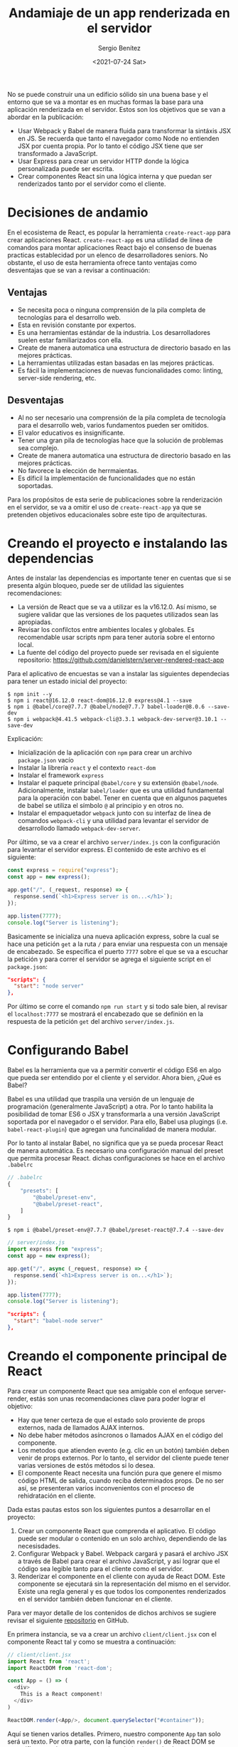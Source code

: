 #+TITLE: Andamiaje de un app renderizada en el servidor
#+DESCRIPTION: Serie para explicar el concepto de server rendering en react
#+AUTHOR: Sergio Benítez
#+DATE:<2021-07-24 Sat>
#+STARTUP: fold
#+HUGO_BASE_DIR: ~/Development/suabochica-blog/
#+HUGO_SECTION: /post
#+HUGO_WEIGHT: auto
#+HUGO_AUTO_SET_LASTMOD: t

No se puede construir una un edificio sólido sin una buena base y el entorno que se va a montar es en muchas formas la base para una aplicación renderizada en el servidor. Estos son los objetivos que se van a abordar en la publicación:

- Usar Webpack y Babel de manera fluida para transformar la sintáxis JSX en JS. Se recuerda que tanto el navegador como Node no entienden JSX por cuenta propia. Por lo tanto el código JSX tiene que ser transformado a JavaScript.
- Usar Express para crear un servidor HTTP donde la lógica personalizada puede ser escrita.
- Crear componentes React sin una lógica interna y que puedan ser renderizados tanto por el servidor como el cliente.

* Decisiones de andamio
En el ecosistema de React, es popular la herramienta ~create-react-app~ para crear aplicaciones React. ~create-react-app~ es una utilidad de línea de comandos para montar aplicaciones React bajo el consenso de buenas practicas establecidad por un elenco de desarrolladores seniors. No obstante, el uso de esta herramienta ofrece tanto ventajas como desventajas que se van a revisar a continuación:

** Ventajas
- Se necesita poca o ninguna comprensión de la pila completa de tecnologías para el desarrollo web.
- Esta en revisión constante por expertos.
- Es una herramientas estándar de la industria. Los desarrolladores suelen estar familiarizados con ella.
- Create de manera automatica una estructura de directorio basado en las mejores prácticas.
- La herramientas utilizadas estan basadas en las mejores prácticas.
- Es fácil la implementaciones de nuevas funcionalidades como: linting, server-side rendering, etc.

** Desventajas
- Al no ser necesario una comprensión de la pila completa de tecnología para el desarrollo web, varios fundamentos pueden ser omitidos.
- El valor educativos es insignificante.
- Tener una gran pila de tecnologías hace que la solución de problemas sea complejo.
- Create de manera automatica una estructura de directorio basado en las mejores prácticas.
- No favorece la elección de herrmaientas.
- Es díficil la implementación de funcionalidades que no están soportadas.

Para los propósitos de esta serie de publicaciones sobre la renderización en el servidor, se va a omitir el uso de ~create-react-app~ ya que se pretenden objetivos educacionales sobre este tipo de arquitecturas.

* Creando el proyecto e instalando las dependencias

Antes de instalar las dependencias es importante tener en cuentas que si se presenta algún bloqueo, puede ser de utilidad las siguientes recomendaciones:

- La versión de React que se va a utilizar es la v16.12.0. Así mismo, se sugiere validar que las versiones de los paquetes utilizados sean las apropiadas.
- Revisar los confilctos entre ambientes locales y globales. Es recomendable usar scripts npm para tener autoría sobre el entorno local.
- La fuente del código del proyecto puede ser revisada en el siguiente repositorio: https://github.com/danielstern/server-rendered-react-app

Para el aplicativo de encuestas se van a instalar las siguientes dependecias para tener un estado inicial del proyecto:

#+begin_src
$ npm init --y
$ npm i react@16.12.0 react-dom@16.12.0 express@4.1 --save
$ npm i @babel/core@7.7.7 @babel/node@7.7.7 babel-loader@8.0.6 --save-dev
$ npm i webpack@4.41.5 webpack-cli@3.3.1 webpack-dev-server@3.10.1 --save-dev
#+end_src

Explicación:
- Inicialización de la aplicación con ~npm~ para crear un archivo ~package.json~ vacío
- Instalar la librería ~react~ y el contexto ~react-dom~
- Instalar el framework ~express~
- Instalar el paquete principal ~@babel/core~ y su extensión ~@babel/node~. Adicionalmente, instalar ~babel/loader~ que es una utilidad fundamental para la operación con babel. Tener en cuenta que en algunos paquetes de babel se utiliza el símbolo ~@~ al principio y en otros no.
- Instalar el empaquetador ~webpack~ junto con su interfaz de línea de comandos ~webpack-cli~ y una utilidad para levantar el servidor de desarrollodo llamado ~webpack-dev-server~.

Por último, se va a crear el archivo ~server/index.js~ con la configuración para levantar el servidor express. El contenido de este archivo es el siguiente:

#+begin_src js
const express = require("express");
const app = new express();

app.get("/", (_request, response) => {
  response.send(`<h1>Express server is on...</h1>`);
});

app.listen(7777);
console.log("Server is listening");
#+end_src

Basicamente se inicializa una nueva aplicación express, sobre la cual se hace una petición ~get~ a la ruta ~/~ para enviar una respuesta con un mensaje de encabezado. Se especifica el puerto ~7777~ sobre el que se va a escuchar la petición y para correr el servidor se agrega el siguiente script en el ~package.json~:

#+begin_src json
"scripts": {
  "start": "node server"
},
#+end_src

Por último se corre el comando ~npm run start~ y si todo sale bien, al revisar el ~localhost:7777~ se mostrará el encabezado que se definión en la respuesta de la petición ~get~ del archivo ~server/index.js~.

* Configurando Babel

Babel es la herramienta que va a permitir convertir el código ES6 en algo que pueda ser entendido por el cliente y el servidor. Ahora bien, ¿Qué es Babel?

Babel es una utilidad que traspila una versión de un lenguaje de programación (generalmente JavaScript) a otra. Por lo tanto habilita la posibilidad de tomar ES6 o JSX y transformarla a una versión JavaScript soportada por el navegador o el servidor. Para ello, Babel usa plugings (i.e. ~babel-react-plugin~) que agregan una funcinalidad de manera modular.

Por lo tanto al instalar Babel, no significa que ya se pueda procesar React de manera automática. Es necesario una configuración manual del preset que permita procesar React. dichas configuraciones se hace en el archivo ~.babelrc~

#+begin_src js
// .babelrc
{
    "presets": [
        "@babel/preset-env",
        "@babel/preset-react",
    ]
}
#+end_src

#+begin_src
$ npm i @babel/preset-env@7.7.7 @babel/preset-react@7.7.4 --save-dev
#+end_src

#+begin_src js
// server/index.js
import express from "express";
const app = new express();

app.get("/", async (_request, response) => {
  response.send(`<h1>Express server is on...</h1>`);
});

app.listen(7777);
console.log("Server is listening");
#+end_src

#+begin_src json
"scripts": {
  "start": "babel-node server"
},
#+end_src

* Creando el componente principal de React

Para crear un componente React que sea amigable con el enfoque server-render, estás son unas recomendaciones clave para poder lograr el objetivo:

- Hay que tener certeza de que el estado solo proviente de props externos, nada de llamados AJAX internos.
- No debe haber métodos asíncronos o llamados AJAX en el código del componente.
- Los metodos que atienden evento (e.g. clic en un botón) también deben venir de props externos. Por lo tanto, el servidor del cliente puede tener varias versiones de estós métodos si lo desea.
- El componente React necesita una función pura que genere el mismo código HTML de salida, cuando reciba determinados props. De no ser así, se presenteran varios inconvenientos con el proceso de rehidratación en el cliente.

Dada estas pautas estos son los siguientes puntos a desarrollar en el proyecto:
1. Crear un componente React que comprenda el aplicativo. El código puede ser modular o contenido en un solo archivo, dependiendo de las necesisdades.
2. Configurar Webpack y Babel. Webpack cargará y pasará el archivo JSX a través de Babel para crear el archivo JavaScript, y así lograr que el código sea legible tanto para el cliente como el servidor.
3. Renderizar el componente en el cliente con ayuda de React DOM. Este componente se ejecutará sin la representación del mismo en el servidor. Existe una regla general y es que todos los componentes renderizados en el servidor también deben funcionar en el cliente.

Para ver mayor detalle de los contenidos de dichos archivos se sugiere revisar el siguiente [[https://github.com/suabochica/server-rendered-poll-app][repositorio]] en GitHub.

En primera instancia, se va a crear un archivo ~client/client.jsx~ con el componente React tal y como se muestra a continuación:

#+begin_src js
// client/client.jsx
import React from 'react';
import ReactDOM from 'react-dom';

const App = () => (
  <div>
    This is a React component!
  </div>
)

ReactDOM.render(<App/>, document.querySelector("#container"));
#+end_src

Aquí se tienen varios detalles. Primero, nuestro componente ~App~ tan solo será un texto. Por otra parte, con la función ~render()~ de React DOM se especifíca que el componente será renderizado en el selector ~#container~. Este detalle es el más relevante, puesto que el selector será el gancho para conectar el componente React con el archivo HTML generado.

Se señala que las sintáxis JSX no es comprendida por los navegadores y por el servidor de Node. Para ello es necesario hacer una configuración en Webpack como la siguiente:

#+begin_src js
// webpack.config.js
const { resolve } = require("path");

module.exports = {
  mode: "development",
  entry: {
    client: "./client/client.jsx",
  },
  output: {
    filename: "[name].js",
  },
  resolve: {
    extensions: [".js", ".jsx"],
  },
  module: {
    rules: [
      {
        test: /\.jsx?$/,
        exclude: /(node_modules)/,
        use: {
          loader: "babel-loader",
          options: {
            presets: ["@babel/preset-env", "@babel/preset-react"],
          },
        },
      },
    ],
  },
};
#+end_src

Como se puede observar, dentro de esta configuración hacemos uso del loader y los preset de Babel. Básicamente, en este archivo de configuración se indica los puntos de entrada, salida, las extensiones relevantes y las reglas que se van a aplicar sobre el proyecto. Por último para poder ejecutar este configuración es necesario agregar en el archivo ~package.json~ un nuevo script para hacer el ~build~ de la aplicación, tal y como se muestra en el siguiente snippet:

#+begin_src json
"scripts": {
  "start": "node server"
  "build": "webpack"
},
#+end_src

Con esta configuración, quedará habilitado el siguiente comando:

#+begin_src 
$ npm run build
#+end_src

Al ejecutarlo sin ningún error se generará este archivo ~dist/client.js~. Dicho archivo es un archivo compilado opr webpack y es la traducción de nuestro componente React en JSX a JavaScript.

El siguiente paso es indicar en el servidor la lectura del archivo ~public/index.html~. Para ello se recurre al ~readFileSync~ del paquete nativo ~fs~ (file-system~ de node. En el siguiente código se ilustran las modificaciones.

#+begin_src js
// server/index.js
import express from "express";
import { readFileSync } from "fs";

const app = new express();

app.use(express.static("dist"));
app.get("/", async (_request, response) => {
  const index = readFileSync("public/index.html", "utf8");
  // response.send(`<h1>Express server is on...</h1>`);
});

app.listen(7777);
console.log("Server is listening");
#+end_src

Por último, se debe conectar el archivo ~public/index.html~ con el archivo JavaScript generado por Webpack. Para ello se usa el tag ~<script>~ como se muestra a continuación:

#+begin_src html
<html>
  <body>
    <div id="container">
      React component code goes here
    </div>
    <script src="client.js"></script>
  </body>
</html>
#+end_src

Para probar estas actualizaciones, se abre el navegador en el ~localhost:7777~ y se debe mostrar el mensaje "This is a React component!" definido en el archivo ~client/client.jsx~.

* Recapitulación

En esta publicación se pueden resumir los siguientes puntos. Para crear el andamio de un entorno de desarrollo para una aplicación server-render se puede tener una alternativa aútomatica o manual:

- El andamio automático parte del uso de Create React App, una herramienta que recopila las mejores prácticas para un desarrollo de un aplicativo React.
- El andamio manual tiene su base en herramientas como Babel, Express y Webpack permitiendo mayor control del entorno de desarrollo.


Complementando el enfoque manual, Babel es utilizado para convertir archivos JSX en archivos JavaScript que puedan ser legibles tanto para el navegador como por el servidor. en la misma línea, Webpack crea una versión de la aplicación en un solo archivo JavaScript.

Por último, se pudo observar que los componentes React aceptan propiedades externas que generan HTML puro.
